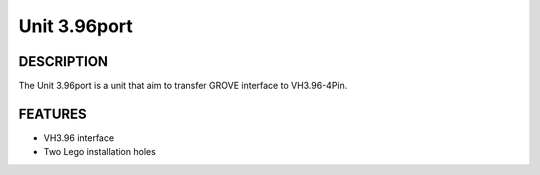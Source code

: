 Unit 3.96port
=============

DESCRIPTION
-----------

The Unit 3.96port is a unit that aim to transfer GROVE interface to VH3.96-4Pin.

.. image:: ../../../_static/product_pics/units/M5GO_Unit_3.96.jpg

FEATURES
--------

-  VH3.96 interface
-  Two Lego installation holes
